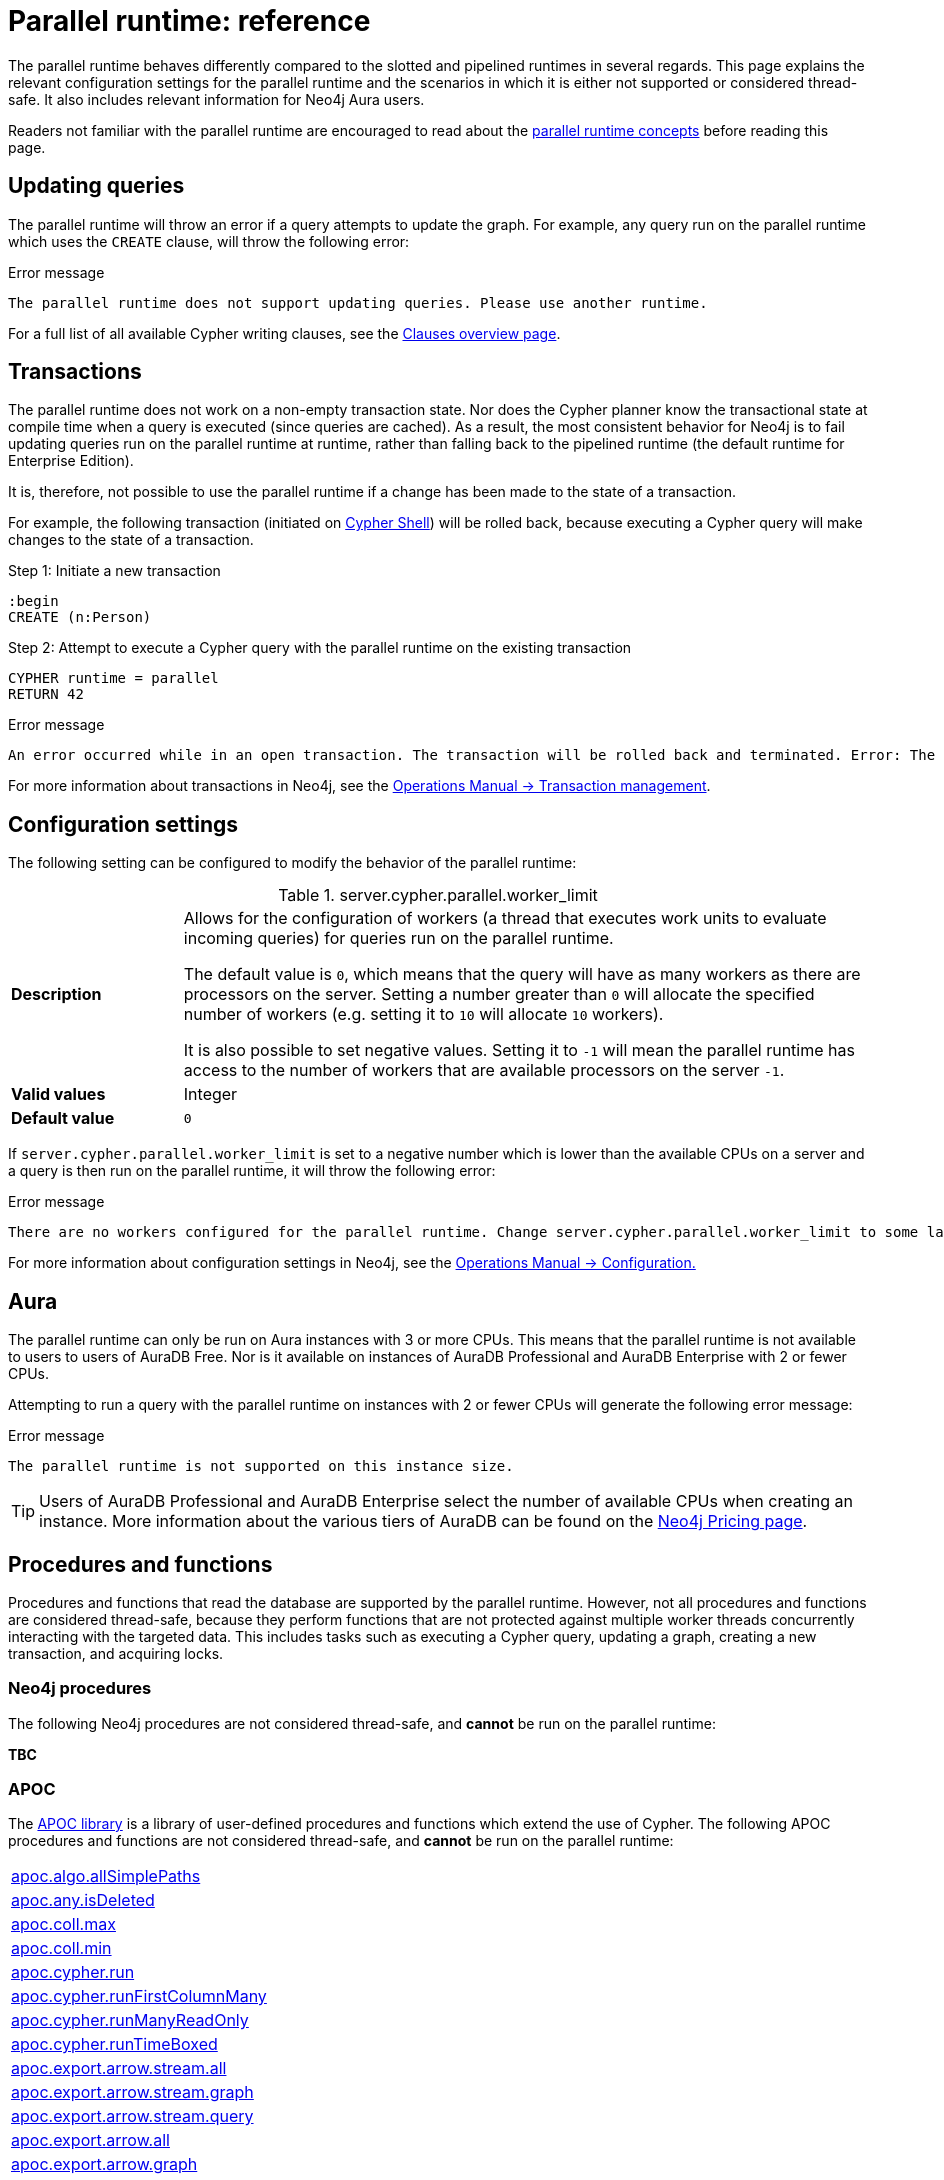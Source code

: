 :description: reference material for the parallel runtime. 

= Parallel runtime: reference

The parallel runtime behaves differently compared to the slotted and pipelined runtimes in several regards.
This page explains the relevant configuration settings for the parallel runtime and the scenarios in which it is either not supported or considered thread-safe.
It also includes relevant information for Neo4j Aura users.

Readers not familiar with the parallel runtime are encouraged to read about the xref:planning-and-tuning/runtimes/concepts.adoc#runtimes-parallel-runtime[parallel runtime concepts] before reading this page.

[[updating-queries]]
== Updating queries

The parallel runtime will throw an error if a query attempts to update the graph.
For example, any query run on the parallel runtime which uses the `CREATE` clause, will throw the following error:

.Error message
[source, error]
----
The parallel runtime does not support updating queries. Please use another runtime.
----

For a full list of all available Cypher writing clauses, see the xref:clauses/index.adoc#writing-clauses[Clauses overview page].

[[transactions]]
== Transactions

The parallel runtime does not work on a non-empty transaction state.
Nor does the Cypher planner know the transactional state at compile time when a query is executed (since queries are cached).
As a result, the most consistent behavior for Neo4j is to fail updating queries run on the parallel runtime at runtime, rather than falling back to the pipelined runtime (the default runtime for Enterprise Edition).

It is, therefore, not possible to use the parallel runtime if a change has been made to the state of a transaction.

For example, the following transaction (initiated on link:{neo4j-docs-base-uri}/operations-manual/{page-version}/tools/cypher-shell[Cypher Shell]) will be rolled back, because executing a Cypher query will make changes to the state of a transaction.

.Step 1: Initiate a new transaction
[source, cypher]
----
:begin
CREATE (n:Person)
----

.Step 2: Attempt to execute a Cypher query with the parallel runtime on the existing transaction
[source, cypher, role=test-fail]
----
CYPHER runtime = parallel
RETURN 42
----

.Error message
[source, error]
----
An error occurred while in an open transaction. The transaction will be rolled back and terminated. Error: The parallel runtime is not supported if there are changes in the transaction state. Use another runtime.
----

For more information about transactions in Neo4j, see the link:{neo4j-docs-base-uri}/operations-manual/{page-version}/database-internals/transaction-management[Operations Manual -> Transaction management].

[[configuration-settings]]
== Configuration settings

The following setting can be configured to modify the behavior of the parallel runtime:

.server.cypher.parallel.worker_limit
[frame="topbot", stripes=odd, grid="cols", cols="<1s,<4", role=noheader]
|===
|Description
a|Allows for the configuration of workers (a thread that executes work units to evaluate incoming queries) for queries run on the parallel runtime.

The default value is `0`, which means that the query will have as many workers as there are processors on the server. 
Setting a number greater than `0` will allocate the specified number of workers (e.g. setting it to `10` will allocate `10` workers).

It is also possible to set negative values.
Setting it to `-1` will mean the parallel runtime has access to the number of workers that are available processors on the server `-1`. 
|Valid values
a| Integer
|Default value
m| 0
|===

If `server.cypher.parallel.worker_limit` is set to a negative number which is lower than the available CPUs on a server and a query is then run on the parallel runtime, it will throw the following error:

.Error message
[source,error]
----
There are no workers configured for the parallel runtime. Change server.cypher.parallel.worker_limit to some larger value to use the parallel runtime
----

For more information about configuration settings in Neo4j, see the link:{neo4j-docs-base-uri}/operations-manual/{page-version}/configuration[Operations Manual -> Configuration.]

[[aura]]
== Aura

The parallel runtime can only be run on Aura instances with 3 or more CPUs.
This means that the parallel runtime is not available to users to users of AuraDB Free.
Nor is it available on instances of AuraDB Professional and AuraDB Enterprise with 2 or fewer CPUs.

Attempting to run a query with the parallel runtime on instances with 2 or fewer CPUs will generate the following error message:

.Error message
[source,error]
----
The parallel runtime is not supported on this instance size.
----

[TIP]
====
Users of AuraDB Professional and AuraDB Enterprise select the number of available CPUs when creating an instance.
More information about the various tiers of AuraDB can be found on the link:https://neo4j.com/pricing/[Neo4j Pricing page].
====

[[procedures-and-functions]]
== Procedures and functions

Procedures and functions that read the database are supported by the parallel runtime.
However, not all procedures and functions are considered thread-safe, because they perform functions that are not protected against multiple worker threads concurrently interacting with the targeted data.
This includes tasks such as executing a Cypher query, updating a graph, creating a new transaction, and acquiring locks.

[[neo4j-procedures]]
=== Neo4j procedures

The following Neo4j procedures are not considered thread-safe, and *cannot* be run on the parallel runtime:

*TBC*

[[apoc]]
=== APOC

The link:{neo4j-docs-base-uri}/apoc/{page-version}/[APOC library] is a library of user-defined procedures and functions which extend the use of Cypher.
The following APOC procedures and functions are not considered thread-safe, and *cannot* be run on the parallel runtime:

[cols="1", options="noheader"]
|===

| link:{neo4j-docs-base-uri}/apoc/{page-version}/overview/apoc.algo/apoc.algo.allSimplePaths/[apoc.algo.allSimplePaths]

| link:{neo4j-docs-base-uri}/apoc/{page-version}/overview/apoc.any/apoc.any.isDeleted/[apoc.any.isDeleted]

| link:{neo4j-docs-base-uri}/apoc/{page-version}/overview/apoc.coll/apoc.coll.max/[apoc.coll.max]

| link:{neo4j-docs-base-uri}/apoc/{page-version}/overview/apoc.coll/apoc.coll.min/[apoc.coll.min]

| link:{neo4j-docs-base-uri}/apoc/{page-version}/overview/apoc.cypher/apoc.cypher.run/[apoc.cypher.run]

| link:{neo4j-docs-base-uri}/apoc/{page-version}/overview/apoc.cypher/apoc.cypher.runFirstColumnMany/[apoc.cypher.runFirstColumnMany]

| link:{neo4j-docs-base-uri}/apoc/{page-version}/overview/apoc.cypher/apoc.cypher.runManyReadOnly/[apoc.cypher.runManyReadOnly]

| link:{neo4j-docs-base-uri}/apoc/{page-version}/overview/apoc.cypher/apoc.cypher.runTimeboxed/[apoc.cypher.runTimeBoxed]

| link:{neo4j-docs-base-uri}/apoc/{page-version}/overview/apoc.export/apoc.export.arrow.stream.all/[apoc.export.arrow.stream.all]

| link:{neo4j-docs-base-uri}/apoc/{page-version}/overview/apoc.export/apoc.export.arrow.stream.graph/[apoc.export.arrow.stream.graph]

| link:{neo4j-docs-base-uri}/apoc/{page-version}/overview/apoc.export/apoc.export.arrow.stream.query/[apoc.export.arrow.stream.query]

| link:{neo4j-docs-base-uri}/apoc/{page-version}/overview/apoc.export/apoc.export.arrow.all/[apoc.export.arrow.all]

| link:{neo4j-docs-base-uri}/apoc/{page-version}/overview/apoc.export/apoc.export.arrow.graph/[apoc.export.arrow.graph]

| link:{neo4j-docs-base-uri}/apoc/{page-version}/overview/apoc.export/apoc.export.arrow.query/[apoc.export.arrow.query]

| link:{neo4j-docs-base-uri}/apoc/{page-version}/overview/apoc.export/apoc.export.csv.all/[apoc.export.csv.all]

| link:{neo4j-docs-base-uri}/apoc/{page-version}/overview/apoc.export/apoc.export.csv.data/[apoc.export.csv.data]

| link:{neo4j-docs-base-uri}/apoc/{page-version}/overview/apoc.export/apoc.export.csv.graph/[apoc.export.csv.graph]

| link:{neo4j-docs-base-uri}/apoc/{page-version}/overview/apoc.export/apoc.export.csv.query/[apoc.export.csv.query]

| link:{neo4j-docs-base-uri}/apoc/{page-version}/overview/apoc.export/apoc.export.cypher.all/[apoc.export.cypher.all]

| link:{neo4j-docs-base-uri}/apoc/{page-version}/overview/apoc.export/apoc.export.cypher.data/[apoc.export.cypher.data]

| link:{neo4j-docs-base-uri}/apoc/{page-version}/overview/apoc.export/apoc.export.cypher.graph/[apoc.export.cypher.graph]

| link:{neo4j-docs-base-uri}/apoc/{page-version}/overview/apoc.export/apoc.export.cypher.query/[apoc.export.cypher.query]

| link:{neo4j-docs-base-uri}/apoc/{page-version}/overview/apoc.export/apoc.export.cypher.schema/[apoc.export.cypher.schema]

| link:{neo4j-docs-base-uri}/apoc/{page-version}/overview/apoc.export/apoc.export.graphml.all/[apoc.export.graphml.all]

| link:{neo4j-docs-base-uri}/apoc/{page-version}/overview/apoc.export/apoc.export.graphml.query/[apoc.export.graphml.query]

| link:{neo4j-docs-base-uri}/apoc/{page-version}/overview/apoc.export/apoc.export.json.all/[apoc.export.json.all]

| link:{neo4j-docs-base-uri}/apoc/{page-version}/overview/apoc.export/apoc.export.json.data/[apoc.export.json.data]

| link:{neo4j-docs-base-uri}/apoc/{page-version}/overview/apoc.export/apoc.export.json.graph/[apoc.export.json.graph]

| link:{neo4j-docs-base-uri}/apoc/{page-version}/overview/apoc.export/apoc.export.json.query/[apoc.export.json.query]

| link:{neo4j-docs-base-uri}/apoc/{page-version}/overview/apoc.graph/apoc.graph.fromCypher/[apoc.graph.fromCypher]

| link:{neo4j-docs-base-uri}/apoc/{page-version}/overview/apoc/apoc.help/[apoc.help]

| link:{neo4j-docs-base-uri}/apoc/{page-version}/overview/apoc.lock/apoc.lock.all/[apoc.lock.all]

| link:{neo4j-docs-base-uri}/apoc/{page-version}/overview/apoc.lock/apoc.lock.nodes/[apoc.lock.nodes]

| link:{neo4j-docs-base-uri}/apoc/{page-version}/overview/apoc.lock/apoc.lock.read.nodes/[apoc.lock.read.nodes]

| link:{neo4j-docs-base-uri}/apoc/{page-version}/overview/apoc.lock/apoc.lock.rels/[apoc.lock.rels]

| link:{neo4j-docs-base-uri}/apoc/{page-version}/overview/apoc.lock/apoc.lock.read.rels/[apoc.lock.read.rels]

| link:{neo4j-docs-base-uri}/apoc/{page-version}/overview/apoc.meta/apoc.meta.data/[apoc.meta.data]

| link:{neo4j-docs-base-uri}/apoc/{page-version}/overview/apoc.meta/apoc.meta.data.of/[apoc.meta.data.of]

| link:{neo4j-docs-base-uri}/apoc/{page-version}/overview/apoc.meta/apoc.meta.graph/[apoc.meta.graph]

| link:{neo4j-docs-base-uri}/apoc/{page-version}/overview/apoc.meta/apoc.meta.graph.of/[apoc.meta.graph.of]

| link:{neo4j-docs-base-uri}/apoc/{page-version}/overview/apoc.meta/apoc.meta.graphSample/[apoc.meta.graphSample]

| link:{neo4j-docs-base-uri}/apoc/{page-version}/overview/apoc.nodes/apoc.nodes.group/[apoc.meta.group]

| link:{neo4j-docs-base-uri}/apoc/{page-version}/overview/apoc.meta/apoc.meta.nodeTypeProperties/[apoc.meta.nodeTypeProperties]

| link:{neo4j-docs-base-uri}/apoc/{page-version}/overview/apoc.meta/apoc.meta.nodes.count/[apoc.meta.nodes.count]

| link:{neo4j-docs-base-uri}/apoc/{page-version}/overview/apoc.meta/apoc.meta.relTypeProperties/[apoc.meta.relTypeProperties]

| link:{neo4j-docs-base-uri}/apoc/{page-version}/overview/apoc.meta/apoc.meta.schema/[apoc.meta.schema]

| link:{neo4j-docs-base-uri}/apoc/{page-version}/overview/apoc.meta/apoc.meta.subGraph/[apoc.meta.subGraph]

| link:{neo4j-docs-base-uri}/apoc/{page-version}/overview/apoc.path/apoc.path.expand/[apoc.path.expand]

| link:{neo4j-docs-base-uri}/apoc/{page-version}/overview/apoc.path/apoc.path.expandConfig/[apoc.path.expandConfig]

| link:{neo4j-docs-base-uri}/apoc/{page-version}/overview/apoc.path/apoc.path.spanningTree/[apoc.path.spanningTree]

| link:{neo4j-docs-base-uri}/apoc/{page-version}/overview/apoc.path/apoc.path.subgraphAll/[apoc.path.subgraphAll]

| link:{neo4j-docs-base-uri}/apoc/{page-version}/overview/apoc.path/apoc.path.subgraphNodes/[apoc.path.subgraphNodes]

| link:{neo4j-docs-base-uri}/apoc/{page-version}/overview/apoc.schema/apoc.schema.assert/[apoc.schema.assert]

| link:{neo4j-docs-base-uri}/apoc/{page-version}/overview/apoc.schema/apoc.schema.nodes/[apoc.schema.nodes]

| link:{neo4j-docs-base-uri}/apoc/{page-version}/overview/apoc.schema/apoc.schema.node.constraintExists/[apoc.schema.node.constraintExists]

| link:{neo4j-docs-base-uri}/apoc/{page-version}/overview/apoc.schema/apoc.schema.node.indexExists/[apoc.schema.node.indexExists]

| link:{neo4j-docs-base-uri}/apoc/{page-version}/overview/apoc.schema/apoc.schema.properties.distinct/[apoc.schema.properties.distinct]

| link:{neo4j-docs-base-uri}/apoc/{page-version}/overview/apoc.schema/apoc.schema.properties.distinctCount/[apoc.schema.properties.distinctCount]

| link:{neo4j-docs-base-uri}/apoc/{page-version}/overview/apoc.schema/apoc.schema.relationships/[apoc.schema.relationships]

| link:{neo4j-docs-base-uri}/apoc/{page-version}/overview/apoc.schema/apoc.schema.relationship.constraintExists/[apoc.schema.relationship.constraintExist]

| link:{neo4j-docs-base-uri}/apoc/{page-version}/overview/apoc.schema/apoc.schema.relationship.indexExists/[apoc.schema.relationship.indexExist]

| link:{neo4j-docs-base-uri}/apoc/{page-version}/overview/apoc.search/apoc.search.nodeAllReduced/[apoc.search.nodeAllReduced]

| link:{neo4j-docs-base-uri}/apoc/{page-version}/overview/apoc.search/apoc.search.nodeReduced/[apoc.search.nodeReduced]

| link:{neo4j-docs-base-uri}/apoc/{page-version}/overview/apoc.search/apoc.search.multiSearchReduced/[apoc.search.multiSearchReduced]

| link:{neo4j-docs-base-uri}/apoc/{page-version}/overview/apoc.search/apoc.search.node/[apoc.search.node]

| link:{neo4j-docs-base-uri}/apoc/{page-version}/overview/apoc.search/apoc.search.nodeAll/[apoc.search.nodeAll]

| link:{neo4j-docs-base-uri}/apoc/{page-version}/overview/apoc.stats/apoc.stats.degrees/[apoc.stats.degrees]

| link:{neo4j-docs-base-uri}/apoc/{page-version}/overview/apoc.warmup/apoc.warmup.run/[apoc.warmup.run]

|===

[[user-defined-functions]]
=== User-defined functions

User-defined functions are simpler forms of procedures that return a single value and are read-only.
To learn more about user-defined functions in Neo4j, see the link:{neo4j-docs-base-uri}/java-reference/{page-version}/extending-neo4j/functions/[Java Reference Manual -> User-defined functions].

Similar to Neo4j and APOC procedures, any user-defined function that starts a new transaction by executing a Cypher query is not considered thread-safe and will not be supported by the parallel runtime.

For example, consider the two following user-defined functions:

[source,java]
----
class MyFunctions {
  @Context
  public Transaction transaction;

  @UserFunction("examples.return42")
  public long return42() {
    return 42L;
  }

  @UserFunction("examples.return42ViaCypher")
  public long return42ViaCypher() {
    return (long) transaction.execute("RETURN 42 AS res").next().get("n);
  }
}
----

Running `examples.return42()` will succeed with the parallel runtime, whereas `examples.return42ViaCypher()` will fail because executing a new Cypher query will start a new transaction.

However, if `@NotThreadSafe` is added to the method, then the query will automatically not run on the parallel runtime. The query will instead default to the single-threaded pipelined runtime and generate a notification. 

Calling the below user-defined function would, therefore, not fail with the parallel runtime.
Instead, the Cypher query would automatically be run on the pipelined runtime.

[source,java]
----
class MyFunctions {
  @Context
  public Transaction transaction;
 
  @UserFunction("examples.return42ViaCypher")
  @NotThreadSafe
  public long return42ViaCypher() {
    return (long) transaction.execute("RETURN 42 AS res").next().get("n);
  }
}
----

